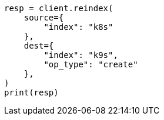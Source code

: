 // This file is autogenerated, DO NOT EDIT
// data-streams/tsds-reindex.asciidoc:222

[source, python]
----
resp = client.reindex(
    source={
        "index": "k8s"
    },
    dest={
        "index": "k9s",
        "op_type": "create"
    },
)
print(resp)
----
